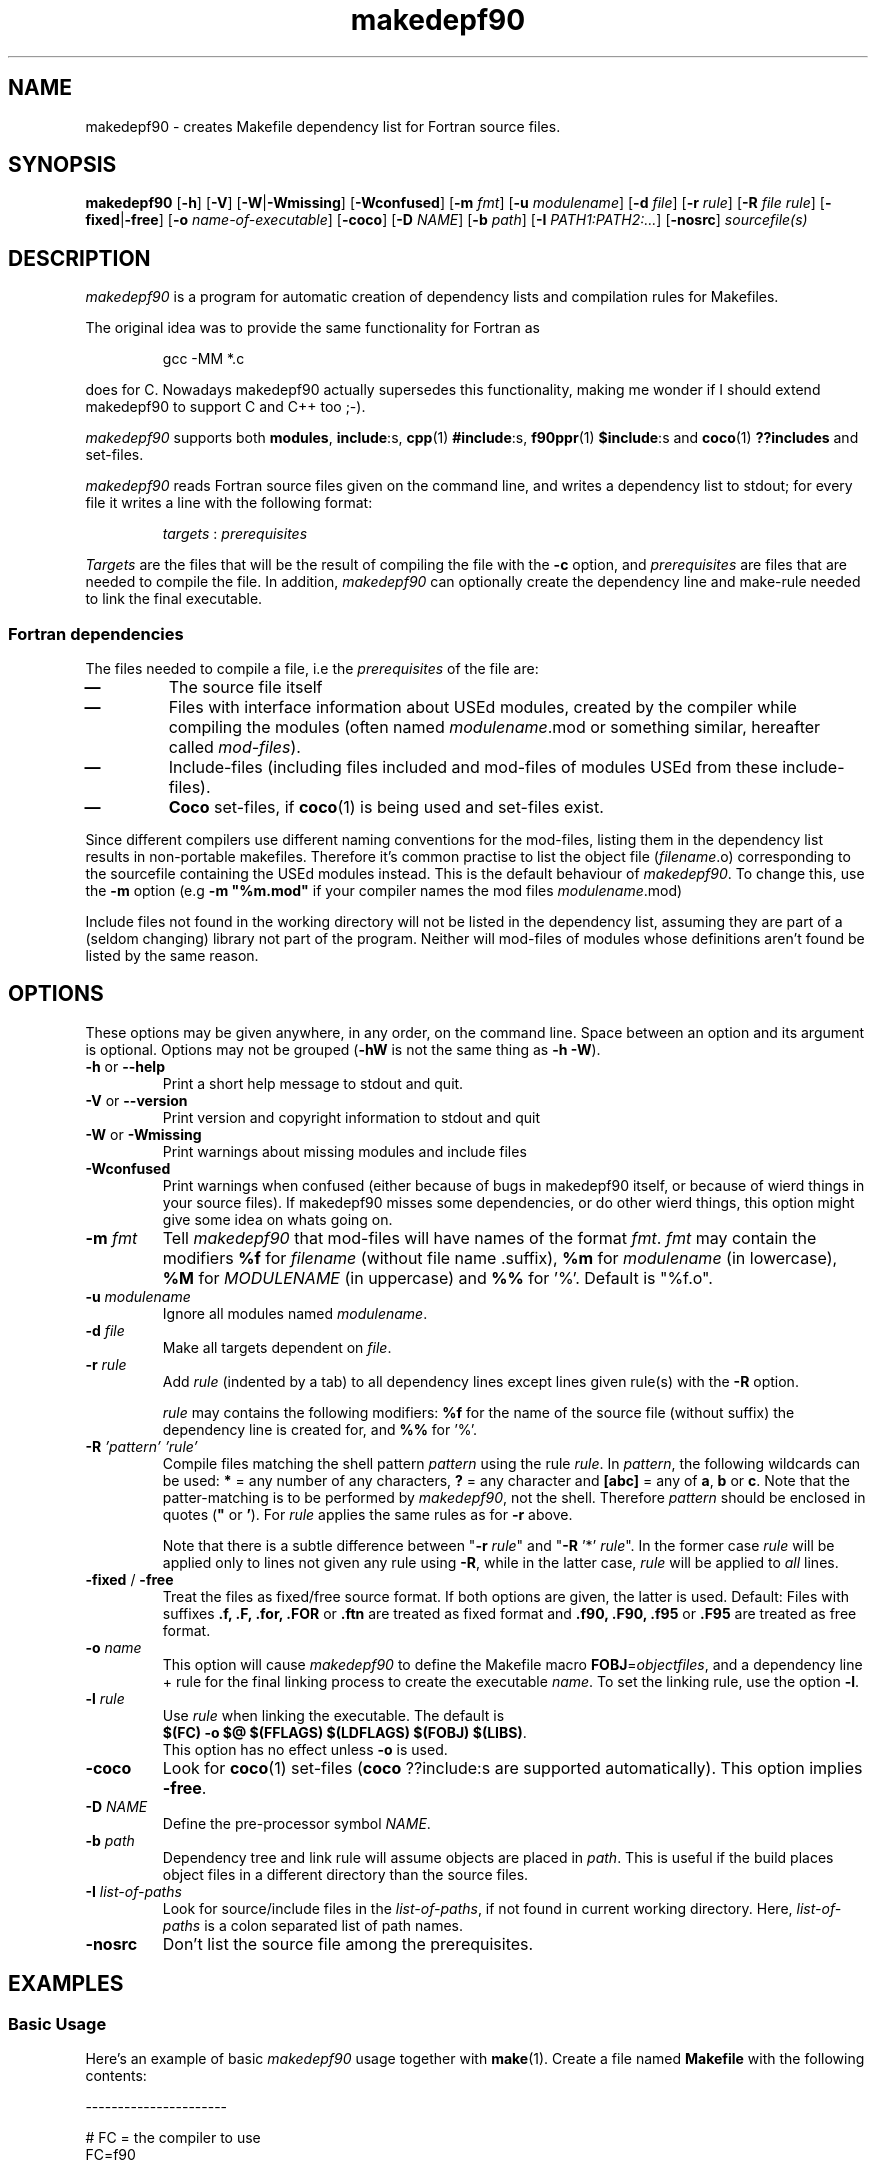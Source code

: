 .\"
.\"    Copyright (C) 2000--2003 Erik Edelmann <eedelman@acclab.helsinki.fi>
.\"
.\"    This program is free software;  you  can  redistribute  it
.\"    and/or modify it under the terms of the GNU General Public
.\"    License version as published  by  the  Free  Software  
.\"    Foundation.
.\"
.\"    This program is distributed in the hope that  it  will  be
.\"    useful, but WITHOUT ANY WARRANTY; without even the implied
.\"    warranty of MERCHANTABILITY or FITNESS  FOR  A  PARTICULAR
.\"    PURPOSE.   See  the  GNU  General  Public License for more
.\"    details.
.\"
.\"    You should have received a copy of the GNU General  Public
.\"    License along with this program; if not, write to the Free
.\"    Software Foundation, Inc., 59  Temple  Place,  Suite  330,
.\"    Boston, MA  02111-1307  USA
.\"
.\" $Format: ".TH makedepf90 1 \"$Date: 2017/06/30 19:53:19 $\""$
.TH makedepf90 1 "Thu, 06 Dec 2001 23:28:54 +0200"

.SH NAME
makedepf90 \- creates Makefile dependency list for Fortran source files.

.SH SYNOPSIS
.B makedepf90 
.RB [ \-h ] 
.RB [ \-V ] 
.RB [ \-W | -Wmissing ]
.RB [ \-Wconfused ]
.RB [ \-m 
.IR fmt ]
.RB [ \-u
.IR modulename ]
.RB [ \-d
.IR file ]
.RB [ \-r
.IR rule ]
.RB [ \-R
.IR "file rule" ]
.RB [ \-fixed | \-free ]
.RB [ \-o
.IR "name-of-executable" ]
.RB [ \-coco ]
.RB [ \-D
.IR NAME ]
.RB [ \-b
.IR "path" ]
.RB [ \-I
.IR "PATH1:PATH2:..." ]
.RB [ \-nosrc ]
.I sourcefile(s)

.SH DESCRIPTION
.PP
\fImakedepf90\fP is a program for automatic creation of dependency lists
and compilation rules for Makefiles.
.PP
The original idea was to provide the same functionality for Fortran as
.RS
.PP
.ft CW
gcc -MM *.c
.ft R
.RE
.PP
does for C.  Nowadays makedepf90 actually supersedes this functionality,
making me wonder if I should extend makedepf90 to support C and C++ too
;-).
.PP
\fImakedepf90\fP supports both \fBmodules\fP, \fBinclude\fP:s,
\fBcpp\fP(1) \fB#include\fP:s, \fBf90ppr\fP(1) \fB$include\fP:s and
\fBcoco\fP(1) \fB??includes\fP and set-files.
.PP
\fImakedepf90\fP reads Fortran source files given on the command line, and
writes a dependency list to stdout; for every file it writes a line
with the following format:
.RS
.PP
.IR targets " : " prerequisites
.RE
.PP
\fITargets\fP are the files that will be the result of compiling the file
with the \fB-c\fP option, and \fIprerequisites\fP are files that are needed
to compile the file.
In addition, \fImakedepf90\fP can optionally create the dependency line and
make-rule needed to link the final executable.
.SS "Fortran dependencies"
.PP
The files needed to compile a file, i.e the \fIprerequisites\fP of the file
are:
.TP
.B \(em 
The source file itself
.TP
.B \(em 
Files with interface information about USEd modules, created by the
compiler while compiling the modules (often named \fImodulename\fP.mod or
something similar, hereafter called \fImod-files\fP).
.TP
.B \(em 
Include-files (including files included and mod-files of modules USEd from
these include-files).
.TP
.B \(em
\fBCoco\fP set-files, if \fBcoco\fP(1) is being used and set-files exist.
.PP
Since different compilers use different naming conventions for the
mod-files, listing them in the dependency list results in non-portable
makefiles.  Therefore it's common practise to list the object file
(\fIfilename\fP.o) corresponding to the sourcefile containing the USEd
modules instead.  This is the default behaviour of
\fImakedepf90\fP.  To change this, use the \fB\-m\fP option (e.g \fB\-m
"%m.mod"\fP if your compiler names the mod files \fImodulename\fP.mod)
.PP
Include files not found in the working directory will not be listed in the
dependency list, assuming they are part of a (seldom changing) library not
part of the program.  Neither will mod-files of modules whose definitions
aren't found be listed by the same reason.

.SH OPTIONS
.PP
These options may be given anywhere, in any order, on the command line.
Space between an option and its argument is optional.  Options may not be
grouped (\fB\-hW\fP is not the same thing as \fB\-h \-W\fP).
.TP
.BR \-h " or " \-\-help
Print a short help message to stdout and quit.
.TP
.BR \-V " or " \-\-version
Print version and copyright information to stdout and quit
.TP
.BR \-W " or " \-Wmissing
Print warnings about missing modules and include files
.TP
.B \-Wconfused
Print warnings when confused (either because of bugs in makedepf90 itself,
or because of wierd things in your source files).  If makedepf90 misses
some dependencies, or do other wierd things, this option might give some
idea on whats going on.
.TP
.BI \-m " fmt"
Tell \fImakedepf90\fP that mod-files will have names of the format
\fIfmt\fP.  \fIfmt\fP may contain the modifiers \fB%f\fP for
\fIfilename\fP (without file name .suffix), \fB%m\fP for \fImodulename\fP
(in lowercase), \fB%M\fP for \fIMODULENAME\fP (in uppercase) and \fB%%\fP
for '%'.  Default is "%f.o".
.TP
.BI \-u " modulename"
Ignore all modules named \fImodulename\fP.
.TP
.BI \-d " file"
Make all targets dependent on \fIfile\fP.
.TP
.BI \-r " rule"
Add \fIrule\fP (indented by a tab) to all dependency lines except lines
given rule(s) with the \fB\-R\fP option.
.PP
.RS +7
\fIrule\fP may contains the following modifiers: \fB%f\fP for the name of
the source file (without suffix) the dependency line is created for, and \fB%%\fP for '%'.
.RS -7
.TP
.BI \-R " 'pattern' 'rule'"
Compile files matching the shell pattern \fIpattern\fP using the rule \fIrule\fP.  
In \fIpattern\fP, the following wildcards can be used: \fB*\fP = any number
of any characters, \fB?\fP = any character and \fB[abc]\fP = any of
\fBa\fP, \fBb\fP or \fBc\fP.  Note that the patter-matching is to be
performed by \fImakedepf90\fP, not the shell.  Therefore \fIpattern\fP
should be enclosed in quotes (\fB"\fP or \fB'\fP).  For \fIrule\fP applies
the same rules as for \fB\-r\fP above.
.PP 
.RS +7
Note that there is a subtle difference between "\fB\-r\fP \fIrule\fP" and
"\fB\-R\fP '*' \fIrule\fP".  In the former case \fIrule\fP will be applied
only to lines not given any rule using \fB\-R\fP, while in the latter case,
\fIrule\fP will be applied to \fIall\fP lines.
.RS -7
.TP
.BR \-fixed " / " \-free
Treat the files as fixed/free source format.  If both options are given,
the latter is used.  Default: Files with suffixes 
.BR ".f, .F, .for, .FOR " or " .ftn"
are treated as fixed format and
.BR ".f90, .F90, .f95 " or " .F95" 
are treated as free format.
.TP
.BI \-o " name"
This option will cause \fImakedepf90\fP to define the Makefile macro
\fBFOBJ\fP=\fIobjectfiles\fP, and a dependency line + rule for the final linking
process to create the executable \fIname\fP.  To set the linking rule, use
the option \fB\-l\fP.
.TP
.BI \-l " rule"
Use \fIrule\fP when linking the executable.  The default is
.br
\fB$(FC) -o $@ $(FFLAGS) $(LDFLAGS) $(FOBJ) $(LIBS)\fP.  
.br
This option has no effect unless \fB\-o\fP is used.
.TP
.B \-coco
Look for \fBcoco\fP(1) set-files (\fBcoco\fP ??include:s are supported
automatically).  This option implies \fB\-free\fP.
.TP
.BI \-D " NAME"
Define the pre-processor symbol \fINAME\fP.
.TP
.BI \-b " path"
Dependency tree and link rule will assume objects are placed in \fIpath\fP.
This is useful if the build places object files in a different directory than
the source files.
.TP
.BI \-I " list-of-paths"
Look for source/include files in the \fIlist-of-paths\fP, if not found in
current working directory.  Here, \fIlist-of-paths\fP is a colon separated
list of path names.
.TP
.B \-nosrc
Don't list the source file among the prerequisites.

.SH "EXAMPLES"
.SS "Basic Usage" 
Here's an example of basic \fImakedepf90\fP usage together with
\fBmake\fP(1).  Create a file named \fBMakefile\fP with the following
contents:
.PP
.ft CW
----------------------
 
 # FC = the compiler to use
 FC=f90
.br

 # Compiler options
 FFLAGS=\-O
.br

 # List libraries used by the program here
 LIBS=

 # Suffix-rules:  Begin by throwing away all old suffix-
 # rules, and then create new ones for compiling 
 # *.f90-files.
 .SUFFIXES:
 .SUFFIXES: .f90 .o

 .f90.o:
.br
	$(FC) \-c $(FFLAGS) $<

 # Include the dependency-list created by makedepf90 below
 include .depend

 # target 'clean' for deleting object- *.mod- and other 
 # unwanted files
 clean:
.br
	rm \-f *.o *.mod core
.br

 # Create a dependency list using makedepf90.  All files 
 # that needs to be compiled to build the program, 
 # i.e all source files except include files, should 
 # be given on the command line to makedepf90.  
 #
 # The argument to the '\-o' option will be the name of the
 # resulting program when running 'make', in this case 
 # 'foobar'
 depend .depend:
.br
	makedepf90 \-o foobar *.f90 > .depend

-----------------------
.ft R
.PP
(Note that all the indented lines should be indented with tabs, not spaces)
.PP
With this makefile, the command \fBmake\fP should perform all the commands
needed to compile and link the program \fIfoobar\fP out of all *.f90 files
in the working directory.
.PP
The dependency list \fI.depend\fP will be (re)created if \fI.depend\fP 
doesn't exist, or if the command \fBmake depend\fP is run.
This should be done every time changes has been made to the program that
affect the dependencies of the files (e.g if new source files has been
added to the project).
.SS "Example With Coco"
If you are using a pre-processor, things might get more complicated.  If
you are lucky, your compiler supports your pre-processor and runs it on
your code automatically, but if it doesn't, you have to give the commands
to run the pre-processor yourself.  Below is an example of an Makefile for
\fBcoco\fP(1)-users.
.PP
.ft CW
-----------------------
 FC=f90
.br
 FFLAGS=\-O
.br
 PREPROCESSOR=coco
.br

 .SUFFIXES:
 .SUFFIXES: .f .f90 .o

 # Files ending in .f90 are compiled directly ...
 .f90.o:
.br
        $(FC) \-c $(FFLAGS) $<

 # ... while those ending in .f are preprocessed first.
 .f.o:
.br
        $(PREPROCESSOR) $*; $(FC) \-c $(FFLAGS) $*.f90


 include .depend

 clean:
.br
	rm \-f *.o *.mod core

 depend .depend:
.br
        makedepf90 \-coco \-o foobar *.f90 *.f > .depend

-----------------------
.ft R
.PP
.B NOTE:
Some implementations of 
.BR make (1)
will not execute any commands \(em not even \fBmake depend\fP \(em with the
Makefiles above unless there exists a file named \fI.depend\fP. To overcome
this problem, either run \fImakedepf90\fP manually, or begin by creating an
empty
.I .depend
file with the command \fBtouch .depend\fP.

.SH DIAGNOSTICS
.PP
Most error and warning messages are self explanatory, but some of them might
need some further explanations:
.TP
.BI "WARNING: recursion limit reached in file " filename
When recursively parsing include files, makedepf90 has reached the 
recursion limit.  Possible reasons are: either you have some
\fIreally\fP complicated systems of include files, or you have 
recursive includes (e.g an include file that includes itself).  In the
latter case; fix it, your Fortran compiler will not like it either.

.SH "BUGS AND LIMITATIONS"
.PP
Makedepf90's support for pre processor conditionals and macro expension
(#if:s, #define:s etc) is rather weak, but should work well enough for most
cases.

The include file search algorithm is broken.  I may fix it some day.

.SH "SEE ALSO"
.BR make (1),
.BR f90 (1),
.BR cpp (1),
.BR fpp (1),
.BR f90ppr (1),
.BR coco (1)
.PP
The makedepf90 web site is found at
.br
.UR 
http://www.iki.fi/erik.edelmann/makedepf90
.UE


.SH COPYING
.PP
This program is free software; you can redistribute it and/or
modify it under the terms of the GNU General Public License version 2 as
published by the Free Software Foundation.
.PP
This program is distributed in the hope that it will be useful, but
WITHOUT ANY WARRANTY; without even the implied warranty of
MERCHANTABILITY or FITNESS FOR A PARTICULAR PURPOSE.  See the GNU
General Public License for more details.
.PP
You should have received a copy of the GNU General Public License
along with this program; if not, write to the Free Software
Foundation, Inc., 59 Temple Place, Suite 330, Boston, MA  02111-1307  USA

.SH AUTHOR
Erik Edelmann <Erik.Edelmann@iki.fi>
